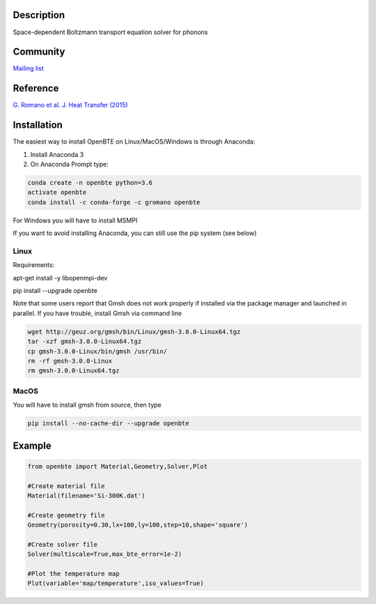 Description
===========

Space-dependent Boltzmann transport equation solver for phonons

Community
=========

`Mailing list <https://groups.google.com/forum/#!forum/openbte>`_


Reference
=========

`G. Romano et al. J. Heat Transfer (2015) <https://heattransfer.asmedigitalcollection.asme.org/article.aspx?articleid=2119334>`_


Installation
====================

The easiest way to install OpenBTE on Linux/MacOS/Windows is through Anaconda:

1) Install Anaconda 3
2) On Anaconda Prompt type:

.. code-block:: shell

  conda create -n openbte python=3.6
  activate openbte
  conda install -c conda-forge -c gromano openbte
  
  
For Windows you will have to install MSMPI

If you want to avoid installing Anaconda, you can still use the pip system (see below)

Linux
---------------------------------------------------------------

Requirements:

apt-get install -y libopenmpi-dev 

pip install --upgrade openbte     

Note that some users report that Gmsh does not work properly if installed via the package manager and launched in parallel. If you have trouble, install Gmsh via command line

.. code-block:: shell

  wget http://geuz.org/gmsh/bin/Linux/gmsh-3.0.0-Linux64.tgz
  tar -xzf gmsh-3.0.0-Linux64.tgz
  cp gmsh-3.0.0-Linux/bin/gmsh /usr/bin/
  rm -rf gmsh-3.0.0-Linux
  rm gmsh-3.0.0-Linux64.tgz




MacOS
---------------------------------------------------------------

You will have to install gmsh from source, then type

.. code-block:: shell

  pip install --no-cache-dir --upgrade openbte 
  

Example
=======

.. code-block:: python

  from openbte import Material,Geometry,Solver,Plot

  #Create material file
  Material(filename='Si-300K.dat')

  #Create geometry file
  Geometry(porosity=0.30,lx=100,ly=100,step=10,shape='square')

  #Create solver file
  Solver(multiscale=True,max_bte_error=1e-2)

  #Plot the temperature map
  Plot(variable='map/temperature',iso_values=True)


.. image:: flux.png
   :height: 400 px
   :width: 400 px
   :scale: 25 %
   :align: left


